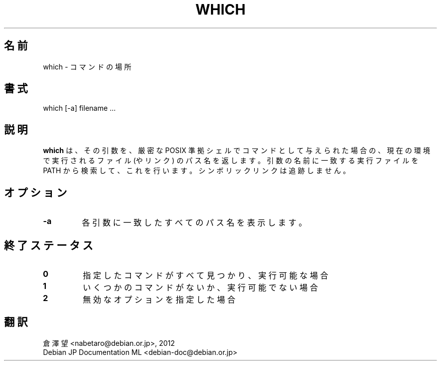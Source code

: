 .\" -*- nroff -*-
.\"*******************************************************************
.\"
.\" This file was generated with po4a. Translate the source file.
.\"
.\"*******************************************************************
.TH WHICH 1 "1 May 2009" Debian 
.SH 名前
which \- コマンドの場所
.SH 書式
which [\-a] filename ...
.SH 説明
\fBwhich\fP は、その引数を、厳密な POSIX 準拠シェルでコマンドとして与えられた場合の、現在の環境で実行されるファイル (やリンク)
のパス名を返します。引数の名前に一致する実行ファイルを PATH から検索して、これを行います。シンボリックリンクは追跡しません。
.SH オプション
.TP 
\fB\-a\fP
各引数に一致したすべてのパス名を表示します。
.SH 終了ステータス
.TP 
\fB0\fP
指定したコマンドがすべて見つかり、実行可能な場合
.TP 
\fB1\fP
いくつかのコマンドがないか、実行可能でない場合
.TP 
\fB2\fP
無効なオプションを指定した場合
.SH 翻訳
倉澤 望 <nabetaro@debian.or.jp>, 2012
.br
Debian JP Documentation ML <debian-doc@debian.or.jp>

